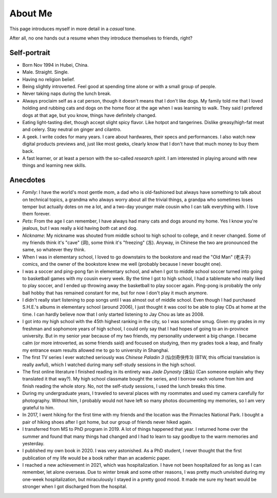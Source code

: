 About Me
===============

This page introduces myself in more detail in a *casual* tone.

After all, no one hands out a resume when they introduce themselves to friends, right?


Self-portrait
-----------------

* Born Nov 1994 in Hubei, China.
* Male. Straight. Single. 
* Having no religion belief. 
* Being slightly introverted. Feel good at spending time alone or with a small group of people.
* Never taking naps during the lunch break.
* Always proclaim self as a cat person, though it doesn't means that I don't like dogs. My family told me that I loved holding and rubbing cats and dogs on the home floor at the age when I was learning to walk. They said I prefered dogs at that age, but you know, things have definitely changed.
* Eating light-tasting diet, though accept slight spicy flavor. Like hotpot and tangerines. Dislike greasy/high-fat meat and celery. Stay neutral on ginger and cilantro.
* A geek. I write codes for many years. I care about hardwares, their specs and performances. I also watch new digital products previews and, just like most geeks, clearly know that I don't have that much money to buy them back.
* A fast learner, or at least a person with the so-called *research spirit*. I am interested in playing around with new things and learning new skills. 


Anecdotes
---------------

* *Family*: I have the world's most gentle mom, a dad who is old-fashioned but always have something to talk about on technical topics, a grandma who always worry about all the trivial things, a grandpa who sometimes loses temper but actually dotes on me a lot, and a two-day younger male cousin who I can talk everything with. I love them forever.
* *Pets*: From the age I can remember, I have always had many cats and dogs around my home. Yes I know you're jealous, but I was really a kid having *both* cat and dog.
* *Nickname*: My nickname was shouted from middle school to high school to college, and it never changed. Some of my friends think it's "cave" (洞), some think it's "freezing" (冻). Anyway, in Chinese the two are pronounced the same, so whatever they think.
* When I was in elementary school, I loved to go downstairs to the bookstore and read the "Old Man" (老夫子) comics, and the owner of the bookstore knew me well (probably because I never bought one).
* I was a soccer and ping-pong fan in elementary school, and when I got to middle school soccer turned into going to basketball games with my cousin every week. By the time I got to high school, I had a tablemate who really liked to play soccer, and I ended up throwing away the basketball to play soccer again. Ping-pong is probably the only ball hobby that has remained constant for me, but for now I don't play it much anymore.
* I didn't really start listening to pop songs until I was almost out of middle school. Even though I had purchased S.H.E.'s albums in elementary school (around 2006), I just thought it was cool to be able to play CDs at home at the time. I can hardly believe now that I only started listening to Jay Chou as late as 2008.
* I got into my high school with the 45th highest ranking in the city, so I was somehow smug. Given my grades in my freshman and sophomore years of high school, I could only say that I had hopes of going to an in-province university. But in my senior year because of my two friends, my personality underwent a big change. I became calm (or more introverted, as some friends said) and focused on studying, then my grades took a leap, and finally my entrance exam results allowed me to go to university in Shanghai.
* The first TV series I ever watched seriously was *Chinese Paladin 3* (仙剑奇侠传3) (BTW, this official translation is really awful), which I watched during many self-study sessions in the high school.
* The first online literature I finished reading in its entirety was *Jade Dynasty* (诛仙) (Can someone explain why they translated it that way?). My high school classmate bought the series, and I borrow each volume from him and finish reading the whole story. No, not the self-study sessions, I used the lunch breaks this time.
* During my undergraduate years, I traveled to several places with my roommates and used my camera carefully for photography. Without him, I probably would not have left so many photos documenting my memories, so I am very grateful to him.
* In 2017, I went hiking for the first time with my friends and the location was the Pinnacles National Park. I bought a pair of hiking shoes after I got home, but our group of friends never hiked again.
* I transferred from MS to PhD program in 2019. A lot of things happened that year. I returned home over the summer and found that many things had changed and I had to learn to say goodbye to the warm memories and yesterday.
* I published my own book in 2020. I was very astonished. As a PhD student, I never thought that the first publication of my life would be a book rather than an academic paper.
* I reached a new achievement in 2021, which was hospitalization. I have not been hospitalized for as long as I can remember, let alone overseas. Due to winter break and some other reasons, I was pretty much unvisited during my one-week hospitalization, but miraculously I stayed in a pretty good mood. It made me sure my heart would be stronger when I got discharged from the hospital.
